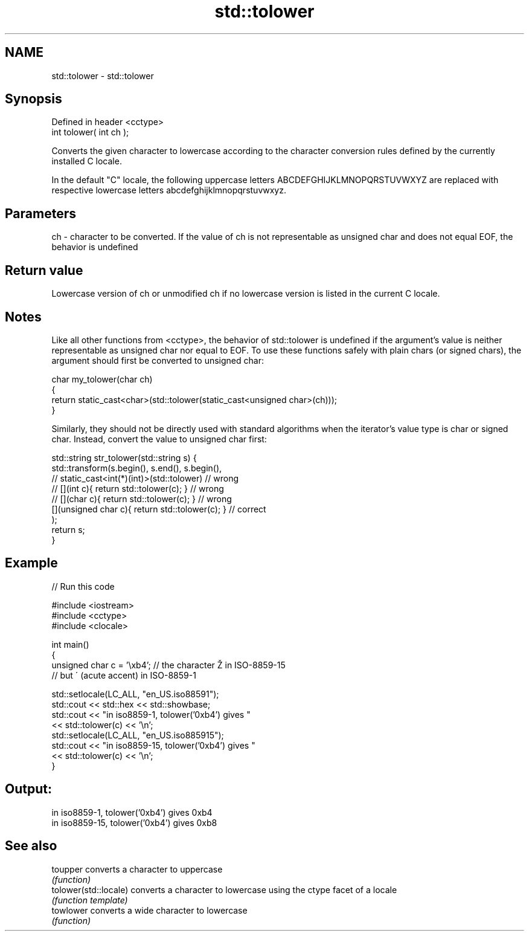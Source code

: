 .TH std::tolower 3 "2020.03.24" "http://cppreference.com" "C++ Standard Libary"
.SH NAME
std::tolower \- std::tolower

.SH Synopsis
   Defined in header <cctype>
   int tolower( int ch );

   Converts the given character to lowercase according to the character conversion rules defined by the currently installed C locale.

   In the default "C" locale, the following uppercase letters ABCDEFGHIJKLMNOPQRSTUVWXYZ are replaced with respective lowercase letters abcdefghijklmnopqrstuvwxyz.

.SH Parameters

   ch - character to be converted. If the value of ch is not representable as unsigned char and does not equal EOF, the behavior is undefined

.SH Return value

   Lowercase version of ch or unmodified ch if no lowercase version is listed in the current C locale.

.SH Notes

   Like all other functions from <cctype>, the behavior of std::tolower is undefined if the argument's value is neither representable as unsigned char nor equal to EOF. To use these functions safely with plain chars (or signed chars), the argument should first be converted to unsigned char:

 char my_tolower(char ch)
 {
     return static_cast<char>(std::tolower(static_cast<unsigned char>(ch)));
 }

   Similarly, they should not be directly used with standard algorithms when the iterator's value type is char or signed char. Instead, convert the value to unsigned char first:

 std::string str_tolower(std::string s) {
     std::transform(s.begin(), s.end(), s.begin(),
                 // static_cast<int(*)(int)>(std::tolower)         // wrong
                 // [](int c){ return std::tolower(c); }           // wrong
                 // [](char c){ return std::tolower(c); }          // wrong
                    [](unsigned char c){ return std::tolower(c); } // correct
                   );
     return s;
 }

.SH Example

   
// Run this code

 #include <iostream>
 #include <cctype>
 #include <clocale>

 int main()
 {
     unsigned char c = '\\xb4'; // the character Ž in ISO-8859-15
                               // but ´ (acute accent) in ISO-8859-1

     std::setlocale(LC_ALL, "en_US.iso88591");
     std::cout << std::hex << std::showbase;
     std::cout << "in iso8859-1, tolower('0xb4') gives "
               << std::tolower(c) << '\\n';
     std::setlocale(LC_ALL, "en_US.iso885915");
     std::cout << "in iso8859-15, tolower('0xb4') gives "
               << std::tolower(c) << '\\n';
 }

.SH Output:

 in iso8859-1, tolower('0xb4') gives 0xb4
 in iso8859-15, tolower('0xb4') gives 0xb8

.SH See also

   toupper              converts a character to uppercase
                        \fI(function)\fP
   tolower(std::locale) converts a character to lowercase using the ctype facet of a locale
                        \fI(function template)\fP
   towlower             converts a wide character to lowercase
                        \fI(function)\fP
